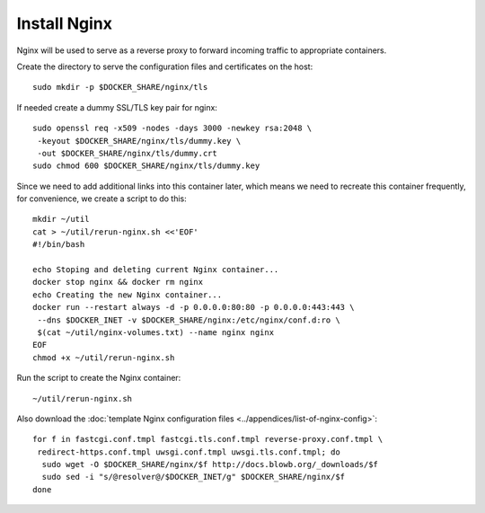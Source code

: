 ..  Copyright (c) 2015 Hong Xu <hong@topbug.net>

..  This file is part of Blowb.

    Blowb is a free document: you can redistribute it and/or modify it under the terms of the GNU General Public License
    as published by the Free Software Foundation, either version 2 of the License, or (at your option) any later
    version.

    Blowb is distributed in the hope that it will be useful, but WITHOUT ANY WARRANTY; without even the implied warranty
    of MERCHANTABILITY or FITNESS FOR A PARTICULAR PURPOSE.  See the GNU General Public License for more details.

    You should have received a copy of the GNU General Public License along with Blowb.  If not, see
    <http://www.gnu.org/licenses/>.

Install Nginx
=============

Nginx will be used to serve as a reverse proxy to forward incoming traffic to appropriate
containers.

Create the directory to serve the configuration files and certificates on the host:
::

   sudo mkdir -p $DOCKER_SHARE/nginx/tls

If needed create a dummy SSL/TLS key pair for nginx:
::

    sudo openssl req -x509 -nodes -days 3000 -newkey rsa:2048 \
     -keyout $DOCKER_SHARE/nginx/tls/dummy.key \
     -out $DOCKER_SHARE/nginx/tls/dummy.crt
    sudo chmod 600 $DOCKER_SHARE/nginx/tls/dummy.key

Since we need to add additional links into this container later, which means we need to recreate
this container frequently, for convenience, we create a script to do this:
::

   mkdir ~/util
   cat > ~/util/rerun-nginx.sh <<'EOF'
   #!/bin/bash

   echo Stoping and deleting current Nginx container...
   docker stop nginx && docker rm nginx
   echo Creating the new Nginx container...
   docker run --restart always -d -p 0.0.0.0:80:80 -p 0.0.0.0:443:443 \
    --dns $DOCKER_INET -v $DOCKER_SHARE/nginx:/etc/nginx/conf.d:ro \
    $(cat ~/util/nginx-volumes.txt) --name nginx nginx
   EOF
   chmod +x ~/util/rerun-nginx.sh

Run the script to create the Nginx container:
::

   ~/util/rerun-nginx.sh

Also download the :doc:`template Nginx configuration files <../appendices/list-of-nginx-config>`:
::

   for f in fastcgi.conf.tmpl fastcgi.tls.conf.tmpl reverse-proxy.conf.tmpl \
    redirect-https.conf.tmpl uwsgi.conf.tmpl uwsgi.tls.conf.tmpl; do
     sudo wget -O $DOCKER_SHARE/nginx/$f http://docs.blowb.org/_downloads/$f
     sudo sed -i "s/@resolver@/$DOCKER_INET/g" $DOCKER_SHARE/nginx/$f
   done
